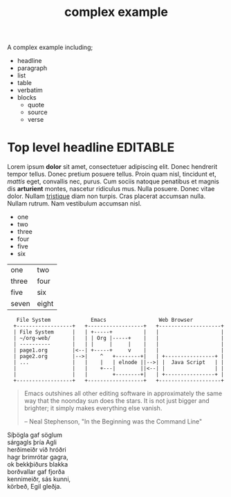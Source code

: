 #+Title: complex example

A complex example including;
- headline
- paragraph
- list
- table
- verbatim
- blocks
  - quote
  - source
  - verse

* Top level headline                                               :EDITABLE:

Lorem ipsum *dolor* sit amet, consectetuer adipiscing elit. Donec
hendrerit tempor tellus. Donec pretium posuere tellus. Proin quam
nisl, tincidunt et, /mattis/ eget, convallis nec, purus. Cum sociis
natoque penatibus et magnis dis *arturient* montes, nascetur ridiculus
mus. Nulla posuere. Donec vitae dolor. Nullam _tristique_ diam non
turpis. Cras placerat accumsan nulla. Nullam rutrum. Nam vestibulum
accumsan nisl.

- one
- two
- three
- four
- five
- six
| one   | two  |
| three | four |
| five  | six  |
| seven | eight |

:    File System             Emacs                 Web Browser
:   +------------------+   +------------------+   +--------------------+
:   | File System      |   | +-----+          |   |                    |
:   | ~/org-web/       |   | | Org |-----+    |   |                    |
:   | ----------       |   | |     |     |    |   |                    |
:   | page1.org        |<--| +-----+     v    |   |                    |
:   | page2.org        |-->|    ^   +--------+|   | +----------------+ |
:   | ...              |   |    |   | elnode ||-->| |  Java Script   | |
:   |                  |   |    +---|        ||<--| |                | |
:   |                  |   |        +--------+|   | +----------------+ |
:   +------------------+   +------------------+   +--------------------+

#+begin_quote
  Emacs outshines all other editing software in approximately the same
  way that the noonday sun does the stars. It is not just bigger and
  brighter; it simply makes everything else vanish.

  -- Neal Stephenson, "In the Beginning was the Command Line"
#+end_quote

#+begin_verse
Síþögla gaf söglum
sárgagls þría Agli
herðimeiðr við hróðri
hagr brimrótar gagra,
ok bekkþiðurs blakka
borðvallar gaf fjorða
kennimeiðr, sás kunni,
körbeð, Egil gleðja.
#+end_verse
